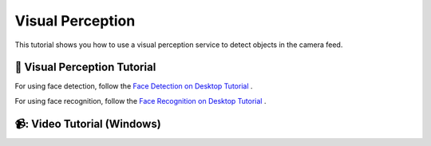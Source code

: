 Visual Perception
=======================================

This tutorial shows you how to use a visual perception service to detect objects in the camera feed.

📄 Visual Perception Tutorial
----------------------------

For using face detection, follow the `Face Detection on Desktop Tutorial <https://socialrobotics.atlassian.net/wiki/spaces/CBSR/pages/2653519874/Face+Detection+on+Desktop>`_ .

For using face recognition, follow the `Face Recognition on Desktop Tutorial <https://socialrobotics.atlassian.net/wiki/spaces/CBSR/pages/2186936343/Facial+Recognition+on+Desktop>`_ .

📹: Video Tutorial (Windows)
----------------------------

.. raw:: html

    <iframe width="560" height="315" src="https://www.youtube.com/embed/VXYRnFJcAEc" title="YouTube video player" frameborder="0" allow="accelerometer; autoplay; clipboard-write; encrypted-media; gyroscope; picture-in-picture; web-share" referrerpolicy="strict-origin-when-cross-origin" allowfullscreen></iframe>